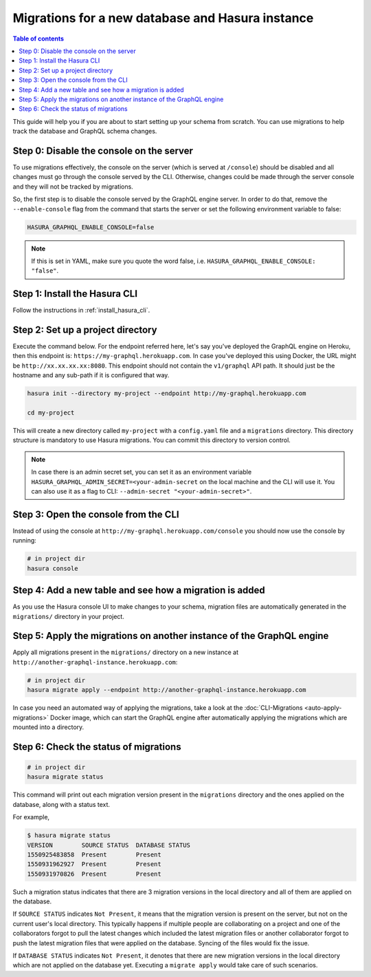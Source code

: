 .. meta::
   :description: Manage migrations on a new database and Hasura instance
   :keywords: hasura, docs, migration, new database

Migrations for a new database and Hasura instance
=================================================

.. contents:: Table of contents
  :backlinks: none
  :depth: 1
  :local:

This guide will help you if you are about to start setting up your schema from
scratch. You can use migrations to help track the database and GraphQL schema
changes.


Step 0: Disable the console on the server
-----------------------------------------

To use migrations effectively, the console on the server (which is served at
``/console``) should be disabled and all changes must go through the console
served by the CLI. Otherwise, changes could be made through the server console and
they will not be tracked by migrations.

So, the first step is to disable the console served by the GraphQL engine server. In
order to do that, remove the ``--enable-console`` flag from the command that starts
the server or set the following environment variable to false:

.. code-block:: bash

   HASURA_GRAPHQL_ENABLE_CONSOLE=false

.. note::

   If this is set in YAML, make sure you quote the word false, i.e.
   ``HASURA_GRAPHQL_ENABLE_CONSOLE: "false"``.

Step 1: Install the Hasura CLI
------------------------------

Follow the instructions in :ref:`install_hasura_cli`.

Step 2: Set up a project directory
----------------------------------

Execute the command below. For the endpoint referred here, let's say you've
deployed the GraphQL engine on Heroku, then this endpoint is:
``https://my-graphql.herokuapp.com``. In case you've deployed this using Docker,
the URL might be ``http://xx.xx.xx.xx:8080``. This endpoint should not contain
the ``v1/graphql`` API path. It should just be the hostname and any
sub-path if it is configured that way. 

.. code-block:: bash

  hasura init --directory my-project --endpoint http://my-graphql.herokuapp.com

  cd my-project

This will create a new directory called ``my-project`` with a ``config.yaml``
file and a ``migrations`` directory. This directory structure is mandatory to use
Hasura migrations. You can commit this directory to version control.

.. note::

   In case there is an admin secret set, you can set it as an environment
   variable ``HASURA_GRAPHQL_ADMIN_SECRET=<your-admin-secret`` on the local
   machine and the CLI will use it. You can also use it as a flag to CLI:
   ``--admin-secret "<your-admin-secret>"``.

Step 3: Open the console from the CLI
-------------------------------------

Instead of using the console at ``http://my-graphql.herokuapp.com/console`` you
should now use the console by running: 

.. code-block:: bash

   # in project dir
   hasura console

Step 4: Add a new table and see how a migration is added
--------------------------------------------------------

As you use the Hasura console UI to make changes to your schema, migration files
are automatically generated in the ``migrations/`` directory in your project. 

Step 5: Apply the migrations on another instance of the GraphQL engine
----------------------------------------------------------------------

Apply all migrations present in the ``migrations/`` directory on a new
instance at ``http://another-graphql-instance.herokuapp.com``:

.. code-block:: bash

   # in project dir
   hasura migrate apply --endpoint http://another-graphql-instance.herokuapp.com

In case you need an automated way of applying the migrations, take a look at the
:doc:`CLI-Migrations <auto-apply-migrations>` Docker image, which can start the
GraphQL engine after automatically applying the migrations which are
mounted into a directory.

Step 6: Check the status of migrations
--------------------------------------

.. code-block:: bash

   # in project dir
   hasura migrate status

This command will print out each migration version present in the ``migrations``
directory and the ones applied on the database, along with a status text.

For example,

.. code-block:: bash

   $ hasura migrate status
   VERSION        SOURCE STATUS  DATABASE STATUS
   1550925483858  Present        Present
   1550931962927  Present        Present
   1550931970826  Present        Present

Such a migration status indicates that there are 3 migration versions in the
local directory and all of them are applied on the database.

If ``SOURCE STATUS`` indicates ``Not Present``, it means that the migration
version is present on the server, but not on the current user's local directory.
This typically happens if multiple people are collaborating on a project and one
of the collaborators forgot to pull the latest changes which included the latest
migration files or another collaborator forgot to push the latest migration
files that were applied on the database. Syncing of the files would fix the
issue.

If ``DATABASE STATUS`` indicates ``Not Present``, it denotes that there are new
migration versions in the local directory which are not applied on the database
yet. Executing a ``migrate apply`` would take care of such scenarios.
